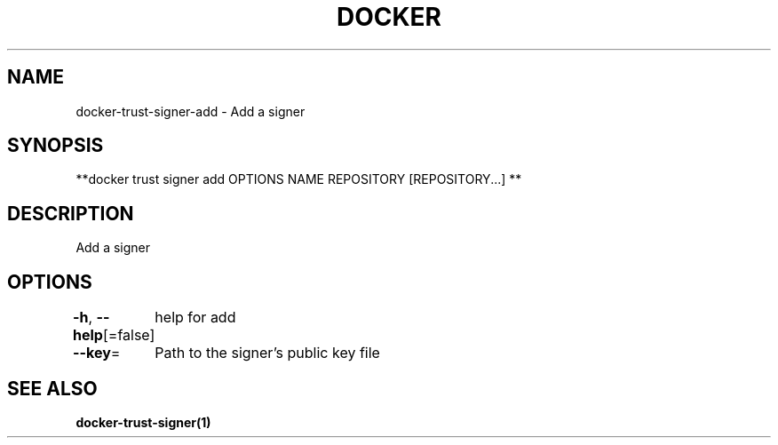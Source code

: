 .nh
.TH "DOCKER" "1" "Jan 2024" "Docker Community" "Docker User Manuals"

.SH NAME
.PP
docker-trust-signer-add - Add a signer


.SH SYNOPSIS
.PP
**docker trust signer add OPTIONS NAME REPOSITORY [REPOSITORY...] **


.SH DESCRIPTION
.PP
Add a signer


.SH OPTIONS
.PP
\fB-h\fP, \fB--help\fP[=false]
	help for add

.PP
\fB--key\fP=
	Path to the signer's public key file


.SH SEE ALSO
.PP
\fBdocker-trust-signer(1)\fP
